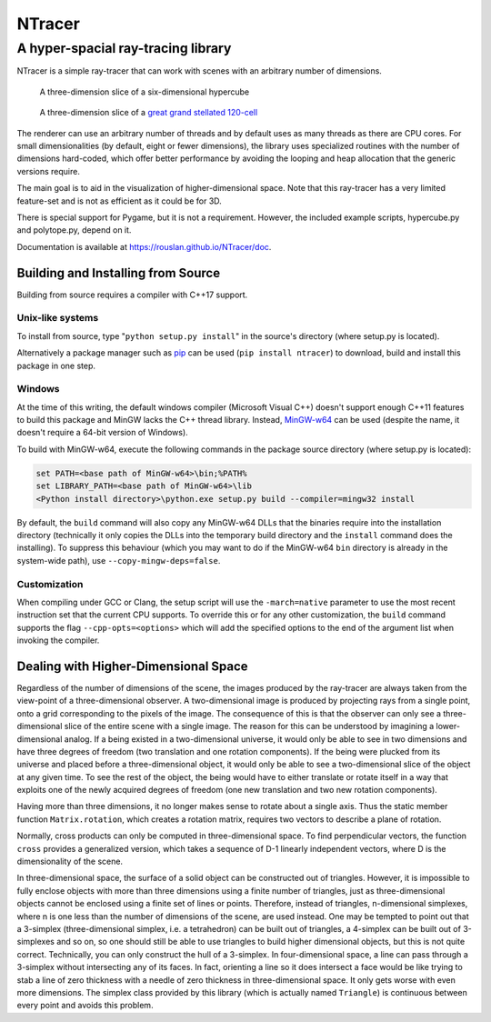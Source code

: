 ==========================================
NTracer
==========================================
A hyper-spacial ray-tracing library
------------------------------------------

NTracer is a simple ray-tracer that can work with scenes with an arbitrary
number of dimensions.

.. figure:: https://rouslan.github.io/NTracer/screenshots/ntracer_6d_thumb.png
    :alt: sceenshot 1
    :target: https://rouslan.github.io/NTracer/screenshots/ntracer_6d.png

    A three-dimension slice of a six-dimensional hypercube

.. figure:: https://rouslan.github.io/NTracer/screenshots/ggs120cell_thumb.png
    :alt: screenshot 2
    :target: https://rouslan.github.io/NTracer/screenshots/ggs120cell.png

    A three-dimension slice of a `great grand stellated 120-cell
    <http://en.wikipedia.org/wiki/Great_grand_stellated_120-cell>`_

The renderer can use an arbitrary number of threads and by default uses as many
threads as there are CPU cores. For small dimensionalities (by default, eight or
fewer dimensions), the library uses specialized routines with the number of
dimensions hard-coded, which offer better performance by avoiding the looping
and heap allocation that the generic versions require.

The main goal is to aid in the visualization of higher-dimensional space. Note
that this ray-tracer has a very limited feature-set and is not as efficient as
it could be for 3D.

There is special support for Pygame, but it is not a requirement. However, the
included example scripts, hypercube.py and polytope.py, depend on it.

Documentation is available at https://rouslan.github.io/NTracer/doc.


Building and Installing from Source
==========================================

Building from source requires a compiler with C++17 support.

Unix-like systems
..........................................

To install from source, type "``python setup.py install``" in the source's
directory (where setup.py is located).

Alternatively a package manager such as `pip
<http://pip.readthedocs.org/en/latest>`_ can be used (``pip install ntracer``)
to download, build and install this package in one step.

Windows
..........................................

At the time of this writing, the default windows compiler (Microsoft Visual C++)
doesn't support enough C++11 features to build this package and MinGW lacks the
C++ thread library. Instead, `MinGW-w64 <http://mingw-w64.sourceforge.net>`_ can
be used (despite the name, it doesn't require a 64-bit version of Windows).

To build with MinGW-w64, execute the following commands in the package source
directory (where setup.py is located):

.. code:: bat

    set PATH=<base path of MinGW-w64>\bin;%PATH%
    set LIBRARY_PATH=<base path of MinGW-w64>\lib
    <Python install directory>\python.exe setup.py build --compiler=mingw32 install

By default, the ``build`` command will also copy any MinGW-w64 DLLs that the
binaries require into the installation directory (technically it only copies the
DLLs into the temporary build directory and the ``install`` command does the
installing). To suppress this behaviour (which you may want to do if the
MinGW-w64 ``bin`` directory is already in the system-wide path), use
``--copy-mingw-deps=false``.

Customization
..........................................

When compiling under GCC or Clang, the setup script will use the
``-march=native`` parameter to use the most recent instruction set that the
current CPU supports. To override this or for any other customization, the
``build`` command supports the flag ``--cpp-opts=<options>`` which will add the
specified options to the end of the argument list when invoking the compiler.


Dealing with Higher-Dimensional Space
==========================================

Regardless of the number of dimensions of the scene, the images produced by the
ray-tracer are always taken from the view-point of a three-dimensional observer.
A two-dimensional image is produced by projecting rays from a single point, onto
a grid corresponding to the pixels of the image. The consequence of this is that
the observer can only see a three-dimensional slice of the entire scene with a
single image. The reason for this can be understood by imagining a
lower-dimensional analog. If a being existed in a two-dimensional universe, it
would only be able to see in two dimensions and have three degrees of freedom
(two translation and one rotation components). If the being were plucked from
its universe and placed before a three-dimensional object, it would only be able
to see a two-dimensional slice of the object at any given time. To see the rest
of the object, the being would have to either translate or rotate itself in a
way that exploits one of the newly acquired degrees of freedom (one new
translation and two new rotation components).

Having more than three dimensions, it no longer makes sense to rotate about a
single axis. Thus the static member function ``Matrix.rotation``, which creates
a rotation matrix, requires two vectors to describe a plane of rotation.

Normally, cross products can only be computed in three-dimensional space. To
find perpendicular vectors, the function ``cross`` provides a generalized
version, which takes a sequence of D-1 linearly independent vectors, where D is
the dimensionality of the scene.

In three-dimensional space, the surface of a solid object can be constructed out
of triangles. However, it is impossible to fully enclose objects with more than
three dimensions using a finite number of triangles, just as three-dimensional
objects cannot be enclosed using a finite set of lines or points. Therefore,
instead of triangles, n-dimensional simplexes, where n is one less than the
number of dimensions of the scene, are used instead. One may be tempted to point
out that a 3-simplex (three-dimensional simplex, i.e. a tetrahedron) can be
built out of triangles, a 4-simplex can be built out of 3-simplexes and so on,
so one should still be able to use triangles to build higher dimensional
objects, but this is not quite correct. Technically, you can only construct the
hull of a 3-simplex. In four-dimensional space, a line can pass through a
3-simplex without intersecting any of its faces. In fact, orienting a line so it
does intersect a face would be like trying to stab a line of zero thickness with
a needle of zero thickness in three-dimensional space. It only gets worse with
even more dimensions. The simplex class provided by this library (which is
actually named ``Triangle``) is continuous between every point and avoids this
problem.
